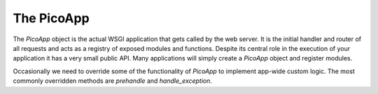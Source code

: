 .. _picoapp:

The PicoApp
==========

The `PicoApp` object is the actual WSGI application that gets called by the web server. It is the initial handler and router of all requests and acts as a registry of exposed modules and functions. Despite its central role in the execution of your application it has a very small public API. Many applications will simply create a `PicoApp` object and register modules.

Occasionally we need to override some of the functionality of `PicoApp` to implement app-wide custom logic. The most commonly overridden methods are `prehandle` and `handle_exception`. 


.. py:module:: pico

.. py:class:: PicoApp

    .. py:method:: register_module(module, alias=None)

        Imports and registers the exposed functions of the specified module.

        If an alias is provided this is used as the namespace for the exposed functions, otherwise the module name is used.

    .. py:method:: prehandle(request, kwargs)

        Called just before every execution of an exposed function.

        This method does nothing by default but may be overridden to apply modifications to the request object on every request. This is useful for performing authentication and setting a `user` attribute on the request object for example.

    .. py:method:: posthandle(request, response)

        Called after every execution of an exposed function and after any error handling.

        This method does nothing by default but may be overridden to apply modifications to the response object on every request, to clear a request cache, close database connections, etc.

    .. py:method:: handle_exception(exception, request, **kwargs)

        Called when any uncaught exception occurs.

        By default this returns a `JsonErrorResponse` with a `500 Internal Server Error` status. This can be overridden to customise error handling.


    .. py:method:: json_load(value)

        This method is used internally to load JSON. It can be overridden if you require custom JSON logic.

    .. py:method:: json_dump(value)

        This method is used internally to dump JSON. It can be overridden if you require custom JSON logic.


